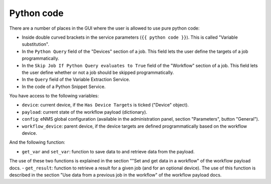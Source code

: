 ===========
Python code
===========

There are a number of places in the GUI where the user is allowed to use pure python code:

- Inside double curved brackets in the service parameters (``{{ python code }}``). This is called "Variable substitution".
- In the ``Python Query`` field of the "Devices" section of a job. This field lets the user define the targets of a job programmatically.
- In the ``Skip Job If Python Query evaluates to True`` field of the "Workflow" section of a job. This field lets the user define whether or not a job should be skipped programmatically.
- In the ``Query`` field of the Variable Extraction Service.
- In the code of a Python Snippet Service.

You have access to the following variables:

- ``device``: current device, if the ``Has Device Targets`` is ticked ("Device" object).
- ``payload``: current state of the workflow payload (dictionary).
- ``config``: eNMS global configuration (available in the administration panel, section "Parameters", button "General").
- ``workflow_device``: parent device, if the device targets are defined programmatically based on the workflow device.

And the following function:

- ``get_var`` and ``set_var``: function to save data to and retrieve data from the payload.
The use of these two functions is explained in the section ""Set and get data in a workflow" of the workflow payload docs.
- ``get_result``: function to retrieve a result for a given job (and for an optional device).
The use of this function is described in the section "Use data from a previous job in the workflow" of the workflow payload docs.
